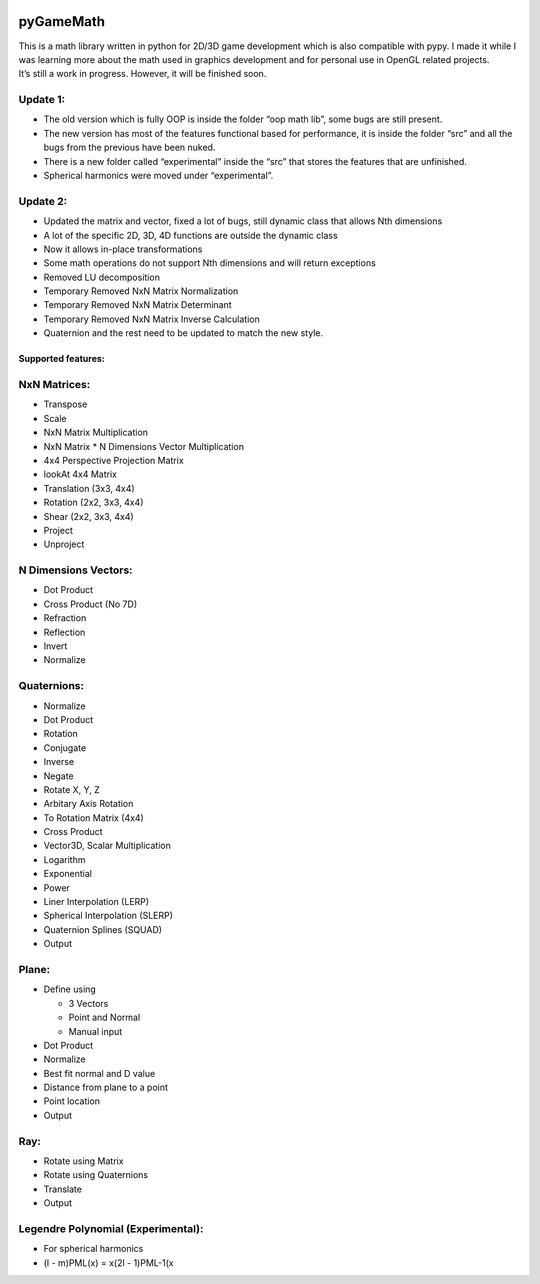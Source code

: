 |ScreenShot|

pyGameMath |Build Status| |Code Health| |Codacy Badge|
======================================================

| This is a math library written in python for 2D/3D game development
  which is also compatible with pypy. I made it while I was learning
  more about the math used in graphics development and for personal use
  in OpenGL related projects.
| It’s still a work in progress. However, it will be finished soon.

Update 1:
'''''''''

-  The old version which is fully OOP is inside the folder “oop math
   lib”, some bugs are still present.
-  The new version has most of the features functional based for
   performance, it is inside the folder “src” and all the bugs from the
   previous have been nuked.
-  There is a new folder called “experimental” inside the “src” that
   stores the features that are unfinished.
-  Spherical harmonics were moved under “experimental”.

Update 2:
'''''''''

-  Updated the matrix and vector, fixed a lot of bugs, still dynamic
   class that allows Nth dimensions
-  A lot of the specific 2D, 3D, 4D functions are outside the dynamic
   class
-  Now it allows in-place transformations
-  Some math operations do not support Nth dimensions and will return
   exceptions
-  Removed LU decomposition
-  Temporary Removed NxN Matrix Normalization
-  Temporary Removed NxN Matrix Determinant
-  Temporary Removed NxN Matrix Inverse Calculation
-  Quaternion and the rest need to be updated to match the new style.

Supported features:
~~~~~~~~~~~~~~~~~~~

NxN Matrices:
'''''''''''''

-  Transpose
-  Scale
-  NxN Matrix Multiplication
-  NxN Matrix \* N Dimensions Vector Multiplication
-  4x4 Perspective Projection Matrix
-  lookAt 4x4 Matrix
-  Translation (3x3, 4x4)
-  Rotation (2x2, 3x3, 4x4)
-  Shear (2x2, 3x3, 4x4)
-  Project
-  Unproject

N Dimensions Vectors:
'''''''''''''''''''''

-  Dot Product
-  Cross Product (No 7D)
-  Refraction
-  Reflection
-  Invert
-  Normalize

Quaternions:
''''''''''''

-  Normalize
-  Dot Product
-  Rotation
-  Conjugate
-  Inverse
-  Negate
-  Rotate X, Y, Z
-  Arbitary Axis Rotation
-  To Rotation Matrix (4x4)
-  Cross Product
-  Vector3D, Scalar Multiplication
-  Logarithm
-  Exponential
-  Power
-  Liner Interpolation (LERP)
-  Spherical Interpolation (SLERP)
-  Quaternion Splines (SQUAD)
-  Output

Plane:
''''''

-  Define using

   -  3 Vectors
   -  Point and Normal
   -  Manual input

-  Dot Product
-  Normalize
-  Best fit normal and D value
-  Distance from plane to a point
-  Point location
-  Output

Ray:
''''

-  Rotate using Matrix
-  Rotate using Quaternions
-  Translate
-  Output

Legendre Polynomial (Experimental):
'''''''''''''''''''''''''''''''''''

-  For spherical harmonics
-  (l - m)PML(x) = x(2l - 1)PML-1(x

.. |ScreenShot| image:: https://raw.github.com/AlexMarinescu/pyGameMath/master/data/pyGameMathLogo.png
.. |Build Status| image:: https://travis-ci.org/explosiveduck/pyGameMath.svg?branch=master
   :target: https://travis-ci.org/explosiveduck/pyGameMath
.. |Code Health| image:: https://landscape.io/github/explosiveduck/pyGameMath/master/landscape.svg?style=flat
   :target: https://landscape.io/github/explosiveduck/pyGameMath/master
.. |Codacy Badge| image:: https://api.codacy.com/project/badge/907e4230379f40a8bedcfc0a9a0ed43c
   :target: https://www.codacy.com
